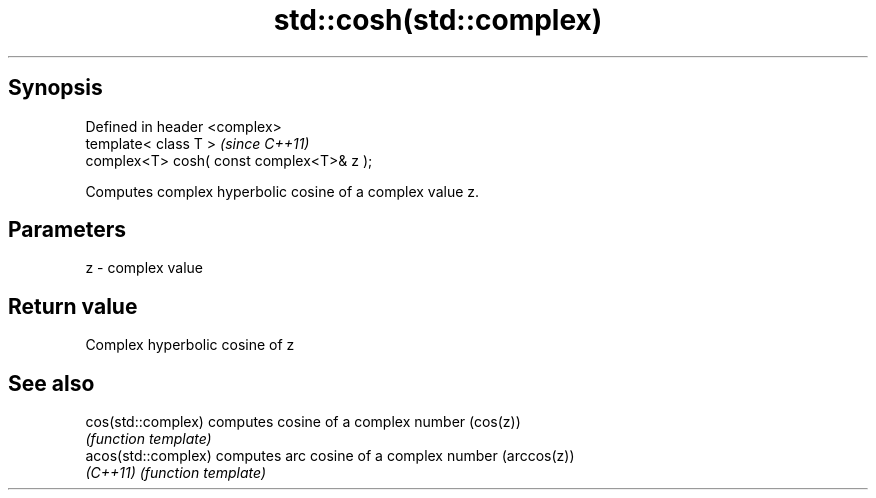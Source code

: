 .TH std::cosh(std::complex) 3 "Apr 19 2014" "1.0.0" "C++ Standard Libary"
.SH Synopsis
   Defined in header <complex>
   template< class T >                      \fI(since C++11)\fP
   complex<T> cosh( const complex<T>& z );

   Computes complex hyperbolic cosine of a complex value z.

.SH Parameters

   z - complex value

.SH Return value

   Complex hyperbolic cosine of z

.SH See also

   cos(std::complex)  computes cosine of a complex number (cos(z))
                      \fI(function template)\fP
   acos(std::complex) computes arc cosine of a complex number (arccos(z))
   \fI(C++11)\fP            \fI(function template)\fP

